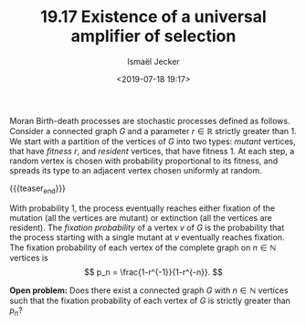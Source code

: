 #+TITLE: 19.17 Existence of a universal amplifier of selection
#+AUTHOR: Ismaël Jecker
#+EMAIL: ismael.jecker@gmail.com
#+DATE: <2019-07-18 19:17>
#+LAYOUT: post
#+TAGS: stochastic processes

Moran Birth-death processes are stochastic processes defined as follows.
Consider a connected graph $G$ and a parameter
$r \in \mathbb{R}$ strictly greater than $1$.
We start with a partition of the vertices of $G$ into two types:
/mutant/ vertices, that have /fitness/ $r$,
and /resident/ vertices, that have fitness $1$.
At each step, a random vertex is chosen
with probability proportional to its fitness,
and spreads its type to an adjacent vertex
chosen uniformly at random.

{{{teaser_end}}}

With probability $1$,
the process eventually reaches 
either fixation of the mutation (all the vertices are mutant)
or extinction (all the vertices are resident).
The /fixation probability/ of a vertex $v$ of $G$
is the probability that the process starting with
a single mutant at $v$ eventually reaches fixation.
The fixation probability of each vertex of the complete graph on $n\in \mathbb{N}$ vertices is
\[
p_n = \frac{1-r^{-1}}{1-r^{-n}}.
\]

*Open problem:*
Does there exist a connected graph
$G$ with $n \in \mathbb{N}$ vertices such that
the fixation probability of each vertex of $G$
is strictly greater than $p_n$?
